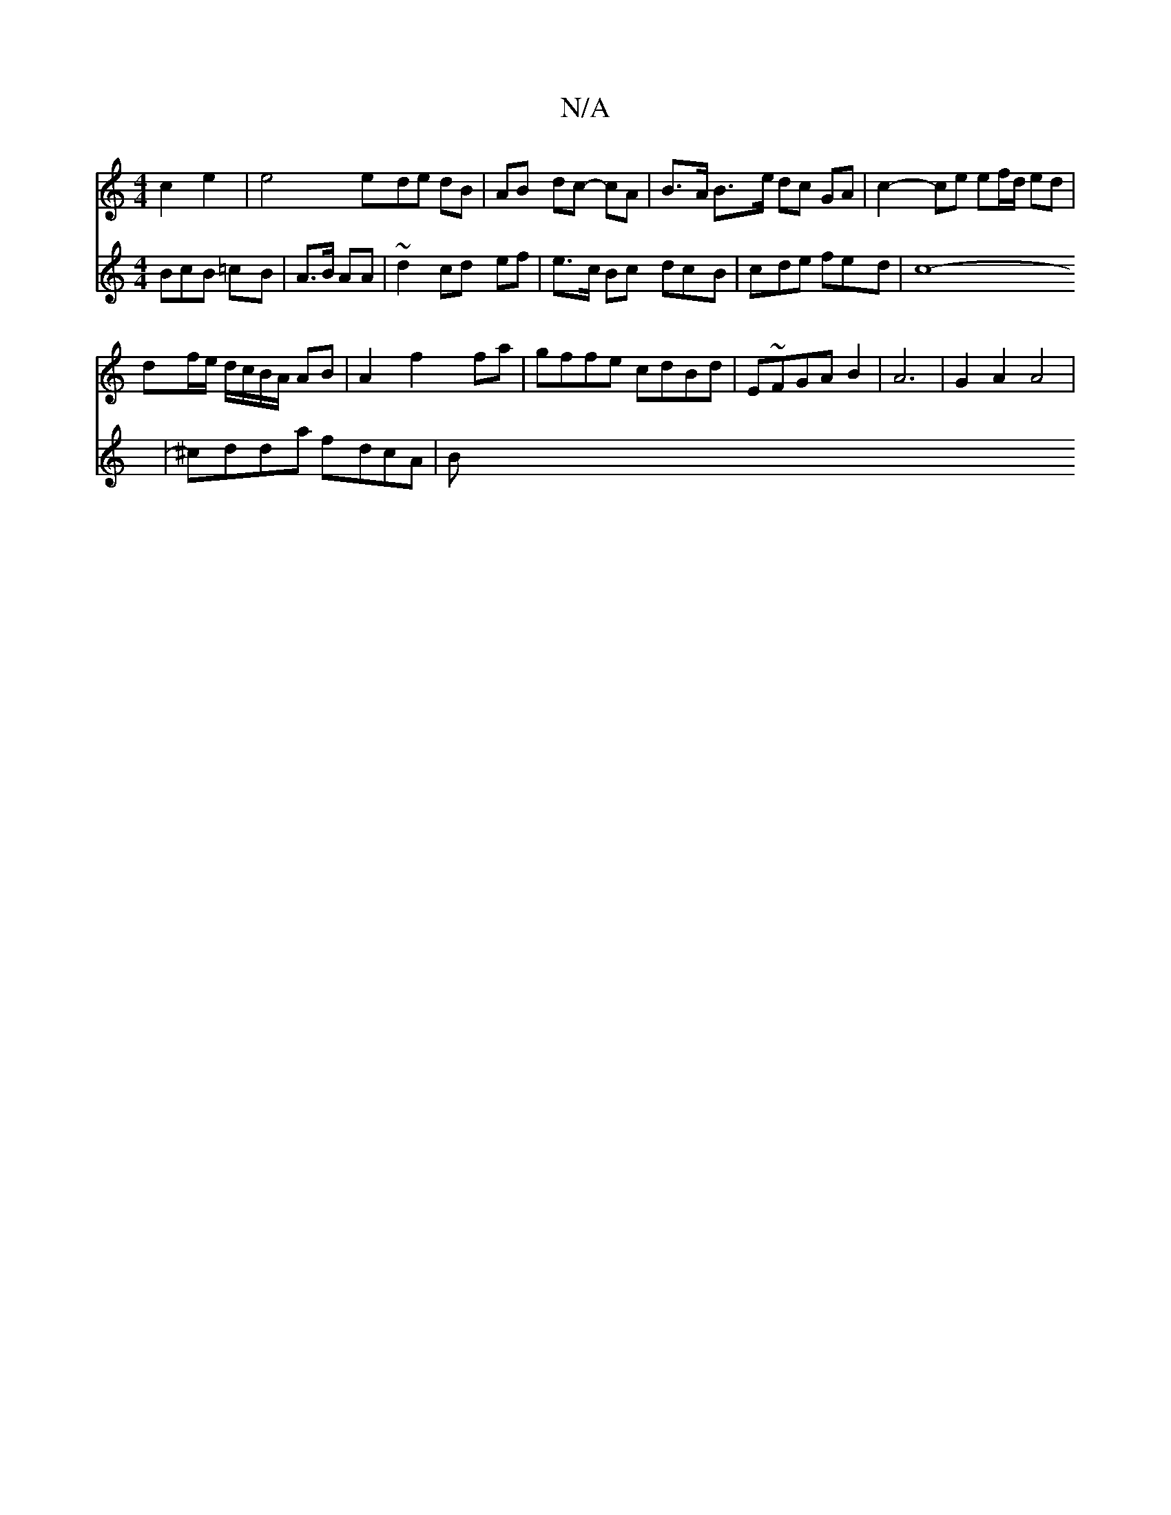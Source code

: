 X:1
T:N/A
M:4/4
R:N/A
K:Cmajor
 c2 e2 | e4 ede dB | AB dc- cA | B>A B>e dc GA | c2- ce ef/d/ ed |
df/e/ d/c/B/A/ AB|A2 f2 fa|gffe cdBd|E~FGAB2 | A6 | G2 A2 A4|
V:GABc BcB =cB|A>B AA |~d2 cd ef|
e>c Bc dcB|cde fed|c8-|^cdda fdcA | B